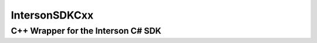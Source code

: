 IntersonSDKCxx
==============
C++ Wrapper for the Interson C# SDK
-----------------------------------
